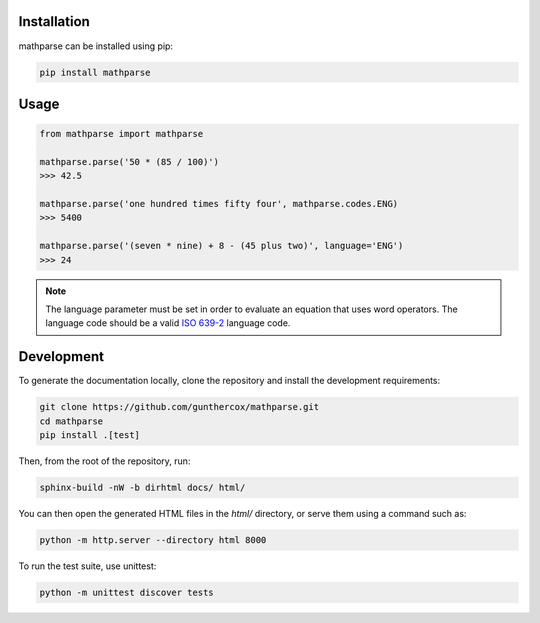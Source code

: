Installation
============

mathparse can be installed using pip:

.. code-block:: shell

    pip install mathparse


Usage
=====

.. code-block:: python

    from mathparse import mathparse

    mathparse.parse('50 * (85 / 100)')
    >>> 42.5

    mathparse.parse('one hundred times fifty four', mathparse.codes.ENG)
    >>> 5400

    mathparse.parse('(seven * nine) + 8 - (45 plus two)', language='ENG')
    >>> 24


.. note::

    The language parameter must be set in order to evaluate an equation that uses word operators.
    The language code should be a valid `ISO 639-2`_ language code.


Development
===========

To generate the documentation locally, clone the repository and install the development requirements:

.. code-block:: shell

    git clone https://github.com/gunthercox/mathparse.git
    cd mathparse
    pip install .[test]

Then, from the root of the repository, run:

.. code-block:: shell

    sphinx-build -nW -b dirhtml docs/ html/

You can then open the generated HTML files in the `html/` directory, or serve them using a command such as:

.. code-block:: shell

    python -m http.server --directory html 8000

.. _`ISO 639-2`: https://www.loc.gov/standards/iso639-2/php/code_list.php


To run the test suite, use unittest:

.. code-block:: shell

    python -m unittest discover tests
